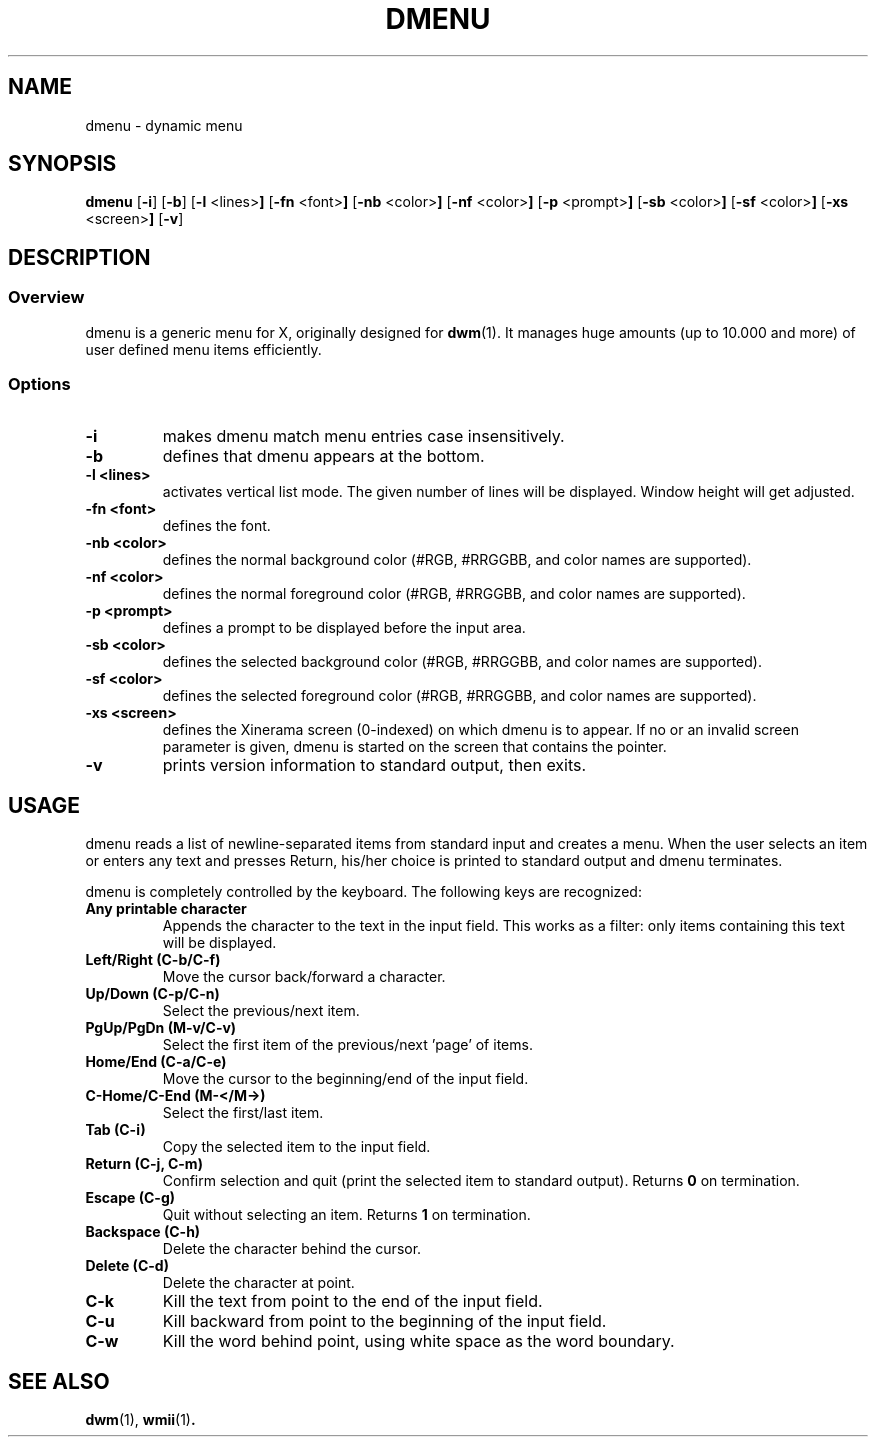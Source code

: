 .TH DMENU 1 dmenu\-VERSION
.SH NAME
dmenu \- dynamic menu
.SH SYNOPSIS
.B dmenu
.RB [ \-i ]
.RB [ \-b ]
.RB [ \-l " <lines>"]
.RB [ \-fn " <font>"]
.RB [ \-nb " <color>"]
.RB [ \-nf " <color>"]
.RB [ \-p " <prompt>"]
.RB [ \-sb " <color>"]
.RB [ \-sf " <color>"]
.RB [ \-xs " <screen>"]
.RB [ \-v ]
.SH DESCRIPTION
.SS Overview
dmenu is a generic menu for X, originally designed for
.BR dwm (1).
It manages huge amounts (up to 10.000 and more) of user defined menu items
efficiently.
.SS Options
.TP
.B \-i
makes dmenu match menu entries case insensitively.
.TP
.B \-b
defines that dmenu appears at the bottom.
.TP
.B \-l <lines>
activates vertical list mode.
The given number of lines will be displayed. Window height will get adjusted.
.TP
.B \-fn <font>
defines the font.
.TP
.B \-nb <color>
defines the normal background color (#RGB, #RRGGBB, and color names are supported).
.TP
.B \-nf <color>
defines the normal foreground color (#RGB, #RRGGBB, and color names are supported).
.TP
.B \-p <prompt>
defines a prompt to be displayed before the input area.
.TP
.B \-sb <color>
defines the selected background color (#RGB, #RRGGBB, and color names are supported).
.TP
.B \-sf <color>
defines the selected foreground color (#RGB, #RRGGBB, and color names
are supported).
.TP
.B \-xs <screen>
defines the Xinerama screen (0-indexed) on which dmenu is to appear.
If no or an invalid screen parameter is given, dmenu is started on the screen that contains the pointer.
.TP
.B \-v
prints version information to standard output, then exits.
.SH USAGE
dmenu reads a list of newline-separated items from standard input and creates a
menu.  When the user selects an item or enters any text and presses Return, his/her
choice is printed to standard output and dmenu terminates.
.P
dmenu is completely controlled by the keyboard. The following keys are recognized:
.TP
.B Any printable character
Appends the character to the text in the input field.  This works as a filter:
only items containing this text will be displayed.
.TP
.B Left/Right (C\-b/C\-f)
Move the cursor back/forward a character.
.TP
.B Up/Down (C\-p/C\-n)
Select the previous/next item.
.TP
.B PgUp/PgDn (M\-v/C\-v)
Select the first item of the previous/next 'page' of items.
.TP
.B Home/End (C\-a/C\-e)
Move the cursor to the beginning/end of the input field.
.TP
.B C\-Home/C\-End (M\-</M\->)
Select the first/last item.
.TP
.B Tab (C\-i)
Copy the selected item to the input field.
.TP
.B Return (C\-j, C\-m)
Confirm selection and quit (print the selected item to standard output). Returns
.B 0
on termination.
.TP
.B Escape (C\-g)
Quit without selecting an item. Returns
.B 1
on termination.
.TP
.B Backspace (C\-h)
Delete the character behind the cursor.
.TP
.B Delete (C-d)
Delete the character at point.
.TP
.B C\-k
Kill the text from point to the end of the input field.
.TP
.B C\-u
Kill backward from point to the beginning of the input field.
.TP
.B C\-w
Kill the word behind point, using white space as the word boundary.
.SH SEE ALSO
.BR dwm (1),
.BR wmii (1) .
